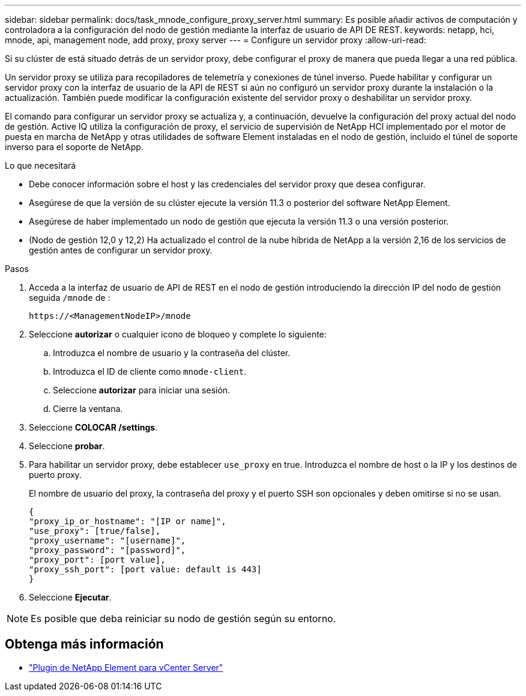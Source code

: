 ---
sidebar: sidebar 
permalink: docs/task_mnode_configure_proxy_server.html 
summary: Es posible añadir activos de computación y controladora a la configuración del nodo de gestión mediante la interfaz de usuario de API DE REST. 
keywords: netapp, hci, mnode, api, management node, add proxy, proxy server 
---
= Configure un servidor proxy
:allow-uri-read: 


[role="lead"]
Si su clúster de está situado detrás de un servidor proxy, debe configurar el proxy de manera que pueda llegar a una red pública.

Un servidor proxy se utiliza para recopiladores de telemetría y conexiones de túnel inverso. Puede habilitar y configurar un servidor proxy con la interfaz de usuario de la API de REST si aún no configuró un servidor proxy durante la instalación o la actualización. También puede modificar la configuración existente del servidor proxy o deshabilitar un servidor proxy.

El comando para configurar un servidor proxy se actualiza y, a continuación, devuelve la configuración del proxy actual del nodo de gestión. Active IQ utiliza la configuración de proxy, el servicio de supervisión de NetApp HCI implementado por el motor de puesta en marcha de NetApp y otras utilidades de software Element instaladas en el nodo de gestión, incluido el túnel de soporte inverso para el soporte de NetApp.

.Lo que necesitará
* Debe conocer información sobre el host y las credenciales del servidor proxy que desea configurar.
* Asegúrese de que la versión de su clúster ejecute la versión 11.3 o posterior del software NetApp Element.
* Asegúrese de haber implementado un nodo de gestión que ejecuta la versión 11.3 o una versión posterior.
* (Nodo de gestión 12,0 y 12,2) Ha actualizado el control de la nube híbrida de NetApp a la versión 2,16 de los servicios de gestión antes de configurar un servidor proxy.


.Pasos
. Acceda a la interfaz de usuario de API de REST en el nodo de gestión introduciendo la dirección IP del nodo de gestión seguida `/mnode` de :
+
[listing]
----
https://<ManagementNodeIP>/mnode
----
. Seleccione *autorizar* o cualquier icono de bloqueo y complete lo siguiente:
+
.. Introduzca el nombre de usuario y la contraseña del clúster.
.. Introduzca el ID de cliente como `mnode-client`.
.. Seleccione *autorizar* para iniciar una sesión.
.. Cierre la ventana.


. Seleccione *COLOCAR /settings*.
. Seleccione *probar*.
. Para habilitar un servidor proxy, debe establecer `use_proxy` en true. Introduzca el nombre de host o la IP y los destinos de puerto proxy.
+
El nombre de usuario del proxy, la contraseña del proxy y el puerto SSH son opcionales y deben omitirse si no se usan.

+
[listing]
----
{
"proxy_ip_or_hostname": "[IP or name]",
"use_proxy": [true/false],
"proxy_username": "[username]",
"proxy_password": "[password]",
"proxy_port": [port value],
"proxy_ssh_port": [port value: default is 443]
}
----
. Seleccione *Ejecutar*.



NOTE: Es posible que deba reiniciar su nodo de gestión según su entorno.

[discrete]
== Obtenga más información

* https://docs.netapp.com/us-en/vcp/index.html["Plugin de NetApp Element para vCenter Server"^]

